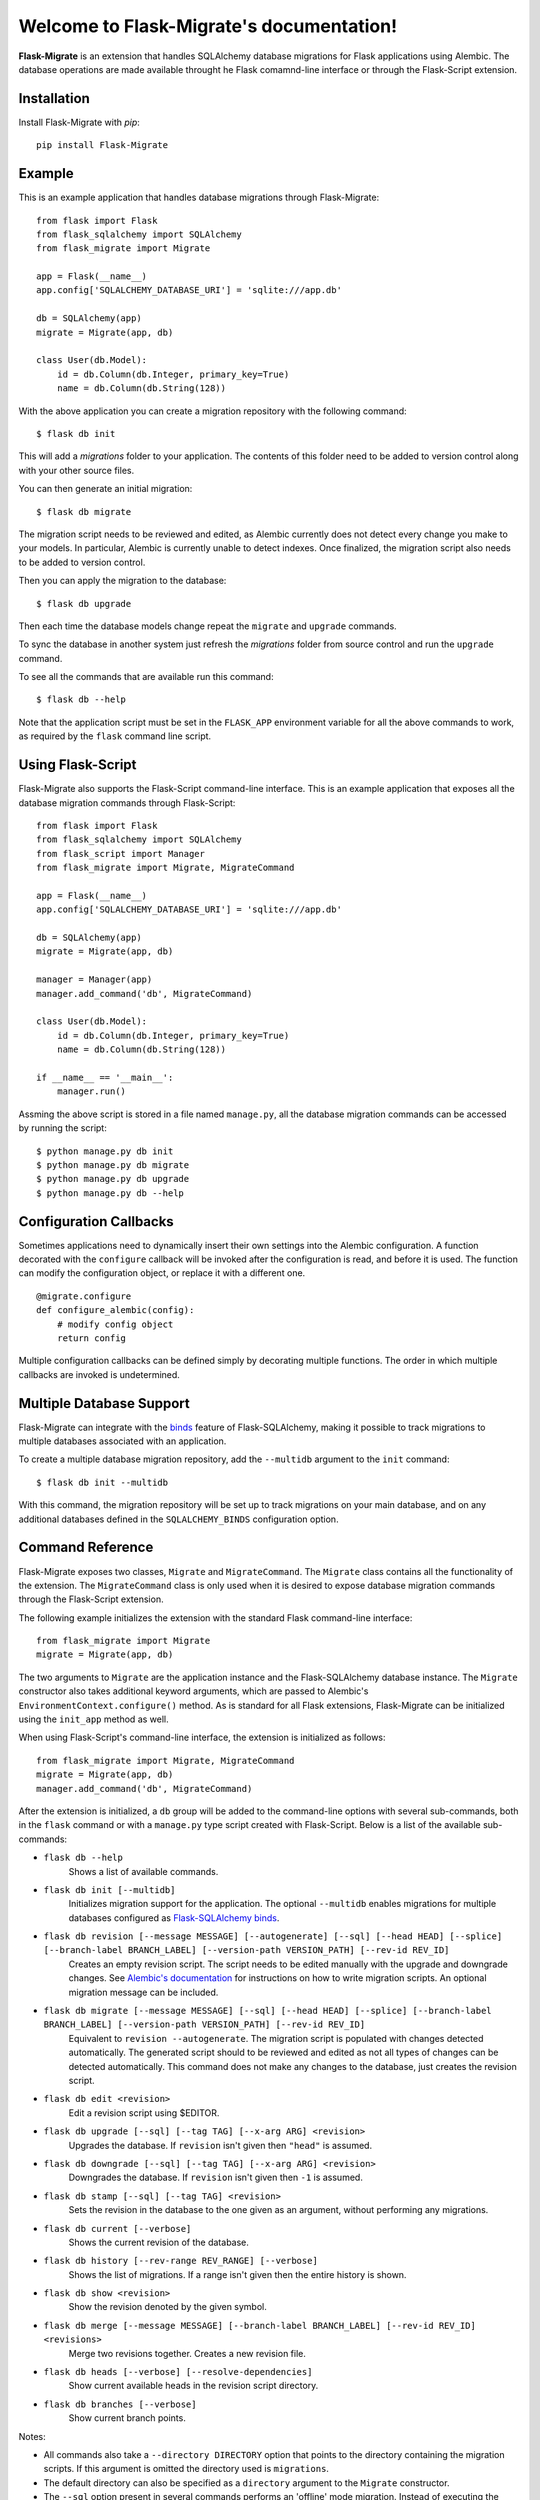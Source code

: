 .. Flask-Migrate documentation master file, created by
   sphinx-quickstart on Fri Jul 26 14:48:13 2013.
   You can adapt this file completely to your liking, but it should at least
   contain the root `toctree` directive.

Welcome to Flask-Migrate's documentation!
==========================================

**Flask-Migrate** is an extension that handles SQLAlchemy database migrations for Flask applications using Alembic. The database operations are made available throught he Flask comamnd-line interface or through the Flask-Script extension.

Installation
------------

Install Flask-Migrate with `pip`::

    pip install Flask-Migrate

Example
-------

This is an example application that handles database migrations through Flask-Migrate::

    from flask import Flask
    from flask_sqlalchemy import SQLAlchemy
    from flask_migrate import Migrate

    app = Flask(__name__)
    app.config['SQLALCHEMY_DATABASE_URI'] = 'sqlite:///app.db'

    db = SQLAlchemy(app)
    migrate = Migrate(app, db)

    class User(db.Model):
        id = db.Column(db.Integer, primary_key=True)
        name = db.Column(db.String(128))

With the above application you can create a migration repository with the following command::

    $ flask db init

This will add a `migrations` folder to your application. The contents of this folder need to be added to version control along with your other source files.

You can then generate an initial migration::

    $ flask db migrate
    
The migration script needs to be reviewed and edited, as Alembic currently does not detect every change you make to your models. In particular, Alembic is currently unable to detect indexes. Once finalized, the migration script also needs to be added to version control.

Then you can apply the migration to the database::

    $ flask db upgrade
    
Then each time the database models change repeat the ``migrate`` and ``upgrade`` commands.

To sync the database in another system just refresh the `migrations` folder from source control and run the ``upgrade`` command.

To see all the commands that are available run this command::

    $ flask db --help

Note that the application script must be set in the ``FLASK_APP`` environment variable for all the above commands to work, as required by the ``flask`` command line script.

Using Flask-Script
------------------

Flask-Migrate also supports the Flask-Script command-line interface. This is an example application that exposes all the database migration commands through Flask-Script::

    from flask import Flask
    from flask_sqlalchemy import SQLAlchemy
    from flask_script import Manager
    from flask_migrate import Migrate, MigrateCommand

    app = Flask(__name__)
    app.config['SQLALCHEMY_DATABASE_URI'] = 'sqlite:///app.db'

    db = SQLAlchemy(app)
    migrate = Migrate(app, db)

    manager = Manager(app)
    manager.add_command('db', MigrateCommand)

    class User(db.Model):
        id = db.Column(db.Integer, primary_key=True)
        name = db.Column(db.String(128))

    if __name__ == '__main__':
        manager.run()

Assming the above script is stored in a file named ``manage.py``, all the database migration commands can be accessed by running the script::

    $ python manage.py db init
    $ python manage.py db migrate
    $ python manage.py db upgrade
    $ python manage.py db --help

Configuration Callbacks
-----------------------

Sometimes applications need to dynamically insert their own settings into the Alembic configuration. A function decorated with the ``configure`` callback will be invoked after the configuration is read, and before it is used. The function can modify the configuration object, or replace it with a different one.

::

    @migrate.configure
    def configure_alembic(config):
        # modify config object
        return config

Multiple configuration callbacks can be defined simply by decorating multiple functions. The order in which multiple callbacks are invoked is undetermined.

Multiple Database Support
-------------------------

Flask-Migrate can integrate with the  `binds <https://pythonhosted.org/Flask-SQLAlchemy/binds.html>`_ feature of Flask-SQLAlchemy, making it possible to track migrations to multiple databases associated with an application.

To create a multiple database migration repository, add the ``--multidb`` argument to the ``init`` command::

    $ flask db init --multidb

With this command, the migration repository will be set up to track migrations on your main database, and on any additional databases defined in the ``SQLALCHEMY_BINDS`` configuration option.

Command Reference
-----------------

Flask-Migrate exposes two classes, ``Migrate`` and ``MigrateCommand``. The ``Migrate`` class contains all the functionality of the extension. The ``MigrateCommand`` class is only used when it is desired to expose database migration commands through the Flask-Script extension.

The following example initializes the extension with the standard Flask command-line interface::

    from flask_migrate import Migrate
    migrate = Migrate(app, db)

The two arguments to ``Migrate`` are the application instance and the Flask-SQLAlchemy database instance. The ``Migrate`` constructor also takes additional keyword arguments, which are passed to Alembic's ``EnvironmentContext.configure()`` method. As is standard for all Flask extensions, Flask-Migrate can be initialized using the ``init_app`` method as well.

When using Flask-Script's command-line interface, the extension is initialized as follows::

    from flask_migrate import Migrate, MigrateCommand
    migrate = Migrate(app, db)
    manager.add_command('db', MigrateCommand)

After the extension is initialized, a ``db`` group will be added to the command-line options with several sub-commands, both in the ``flask`` command or with a ``manage.py`` type script created with Flask-Script. Below is a list of the available sub-commands:

- ``flask db --help``
    Shows a list of available commands.
    
- ``flask db init [--multidb]``
    Initializes migration support for the application. The optional ``--multidb`` enables migrations for multiple databases configured as `Flask-SQLAlchemy binds <https://pythonhosted.org/Flask-SQLAlchemy/binds.html>`_.
    
- ``flask db revision [--message MESSAGE] [--autogenerate] [--sql] [--head HEAD] [--splice] [--branch-label BRANCH_LABEL] [--version-path VERSION_PATH] [--rev-id REV_ID]``
    Creates an empty revision script. The script needs to be edited manually with the upgrade and downgrade changes. See `Alembic's documentation <https://alembic.readthedocs.org/en/latest/index.html>`_ for instructions on how to write migration scripts. An optional migration message can be included.
    
- ``flask db migrate [--message MESSAGE] [--sql] [--head HEAD] [--splice] [--branch-label BRANCH_LABEL] [--version-path VERSION_PATH] [--rev-id REV_ID]``
    Equivalent to ``revision --autogenerate``. The migration script is populated with changes detected automatically. The generated script should to be reviewed and edited as not all types of changes can be detected automatically. This command does not make any changes to the database, just creates the revision script.

- ``flask db edit <revision>``
    Edit a revision script using $EDITOR.

- ``flask db upgrade [--sql] [--tag TAG] [--x-arg ARG] <revision>``
    Upgrades the database. If ``revision`` isn't given then ``"head"`` is assumed.
    
- ``flask db downgrade [--sql] [--tag TAG] [--x-arg ARG] <revision>``
    Downgrades the database. If ``revision`` isn't given then ``-1`` is assumed.
    
- ``flask db stamp [--sql] [--tag TAG] <revision>``
    Sets the revision in the database to the one given as an argument, without performing any migrations.
    
- ``flask db current [--verbose]``
    Shows the current revision of the database.
    
- ``flask db history [--rev-range REV_RANGE] [--verbose]``
    Shows the list of migrations. If a range isn't given then the entire history is shown.

- ``flask db show <revision>``
    Show the revision denoted by the given symbol.

- ``flask db merge [--message MESSAGE] [--branch-label BRANCH_LABEL] [--rev-id REV_ID] <revisions>``
    Merge two revisions together. Creates a new revision file.

- ``flask db heads [--verbose] [--resolve-dependencies]``
    Show current available heads in the revision script directory.

- ``flask db branches [--verbose]``
    Show current branch points.

Notes:
 
- All commands also take a ``--directory DIRECTORY`` option that points to the directory containing the migration scripts. If this argument is omitted the directory used is ``migrations``.
- The default directory can also be specified as a ``directory`` argument to the ``Migrate`` constructor.
- The ``--sql`` option present in several commands performs an 'offline' mode migration. Instead of executing the database commands the SQL statements that need to be executed are printed to the console.
- Detailed documentation on these commands can be found in the `Alembic's command reference page <https://alembic.readthedocs.org/en/latest/api.html#commands>`_.

API Reference
-------------

The commands exposed by Flask-Migrate's command-line interface can also be accessed programmatically by importing the functions from module ``flask_migrate``. The available functions are:

- ``init(directory='migrations', multidb=False)``
    Initializes migration support for the application.

- ``revision(directory='migrations', message=None, autogenerate=False, sql=False, head='head', splice=False, branch_label=None, version_path=None, rev_id=None)``
    Creates an empty revision script.

- ``migrate(directory='migrations', message=None, sql=False, head='head', splice=False, branch_label=None, version_path=None, rev_id=None)``
    Creates an automatic revision script.

- ``edit(directory='migrations', revision='head')``
    Edit revision script(s) using $EDITOR.

- ``merge(directory='migrations', revisions='', message=None, branch_label=None, rev_id=None)``
    Merge two revisions together.  Creates a new migration file.

- ``upgrade(directory='migrations', revision='head', sql=False, tag=None)``
    Upgrades the database.

- ``downgrade(directory='migrations', revision='-1', sql=False, tag=None)``
    Downgrades the database.

- ``show(directory='migrations', revision='head')``
    Show the revision denoted by the given symbol.

- ``history(directory='migrations', rev_range=None, verbose=False)``
    Shows the list of migrations. If a range isn't given then the entire history is shown.

- ``heads(directory='migrations', verbose=False, resolve_dependencies=False)``
    Show current available heads in the script directory.

- ``branches(directory='migrations', verbose=False)``
    Show current branch points

- ``current(directory='migrations', verbose=False, head_only=False)``
    Shows the current revision of the database.
    
- ``stamp(directory='migrations', revision='head', sql=False, tag=None)``
    Sets the revision in the database to the one given as an argument, without performing any migrations.

Note: For greater scripting flexibility you can also use the API exposed by Alembic directly.
